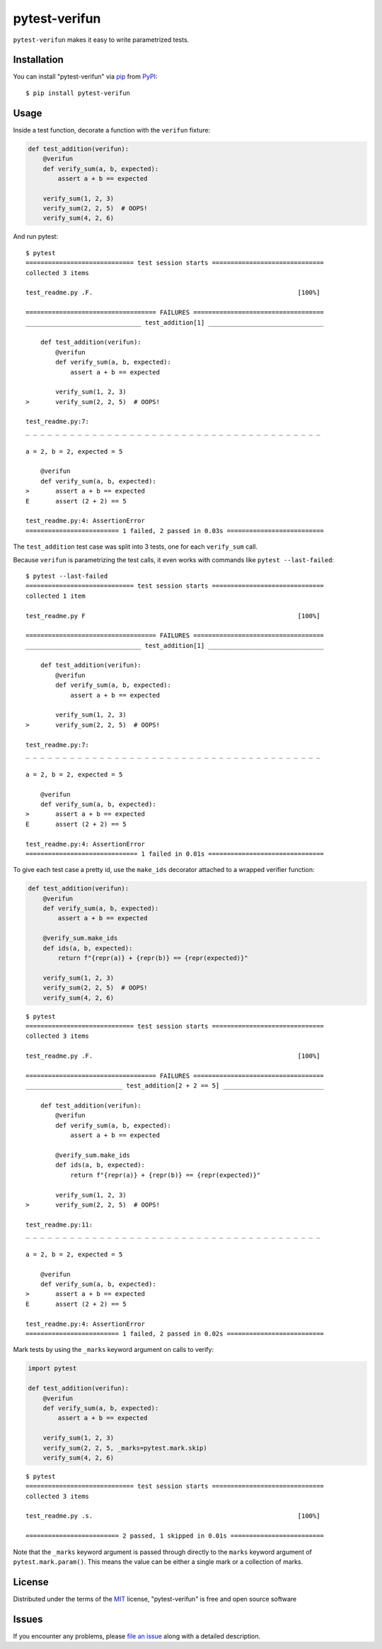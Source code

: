 ==============
pytest-verifun
==============

``pytest-verifun`` makes it easy to write parametrized tests.


Installation
------------

You can install "pytest-verifun" via `pip`_ from `PyPI`_::

    $ pip install pytest-verifun


Usage
-----

Inside a test function, decorate a function with the ``verifun`` fixture:

.. code-block:: python

    def test_addition(verifun):
        @verifun
        def verify_sum(a, b, expected):
            assert a + b == expected

        verify_sum(1, 2, 3)
        verify_sum(2, 2, 5)  # OOPS!
        verify_sum(4, 2, 6)


And run pytest::

    $ pytest
    ============================= test session starts ==============================
    collected 3 items

    test_readme.py .F.                                                       [100%]

    =================================== FAILURES ===================================
    _______________________________ test_addition[1] _______________________________

        def test_addition(verifun):
            @verifun
            def verify_sum(a, b, expected):
                assert a + b == expected

            verify_sum(1, 2, 3)
    >       verify_sum(2, 2, 5)  # OOPS!

    test_readme.py:7: 
    _ _ _ _ _ _ _ _ _ _ _ _ _ _ _ _ _ _ _ _ _ _ _ _ _ _ _ _ _ _ _ _ _ _ _ _ _ _ _ _ 

    a = 2, b = 2, expected = 5
   
        @verifun
        def verify_sum(a, b, expected):
    >       assert a + b == expected
    E       assert (2 + 2) == 5

    test_readme.py:4: AssertionError
    ========================= 1 failed, 2 passed in 0.03s ==========================


The ``test_addition`` test case was split into 3 tests, one for each
``verify_sum`` call.

Because ``verifun`` is parametrizing the test calls, it even works with
commands like ``pytest --last-failed``::

    $ pytest --last-failed
    ============================= test session starts ==============================
    collected 1 item

    test_readme.py F                                                         [100%]

    =================================== FAILURES ===================================
    _______________________________ test_addition[1] _______________________________

        def test_addition(verifun):
            @verifun
            def verify_sum(a, b, expected):
                assert a + b == expected

            verify_sum(1, 2, 3)
    >       verify_sum(2, 2, 5)  # OOPS!

    test_readme.py:7: 
    _ _ _ _ _ _ _ _ _ _ _ _ _ _ _ _ _ _ _ _ _ _ _ _ _ _ _ _ _ _ _ _ _ _ _ _ _ _ _ _ 

    a = 2, b = 2, expected = 5
   
        @verifun
        def verify_sum(a, b, expected):
    >       assert a + b == expected
    E       assert (2 + 2) == 5

    test_readme.py:4: AssertionError
    ============================== 1 failed in 0.01s ===============================


To give each test case a pretty id, use the ``make_ids`` decorator attached to
a wrapped verifier function:

.. code-block:: python

    def test_addition(verifun):
        @verifun
        def verify_sum(a, b, expected):
            assert a + b == expected

        @verify_sum.make_ids
        def ids(a, b, expected):
            return f"{repr(a)} + {repr(b)} == {repr(expected)}"

        verify_sum(1, 2, 3)
        verify_sum(2, 2, 5)  # OOPS!
        verify_sum(4, 2, 6)

::

    $ pytest
    ============================= test session starts ==============================
    collected 3 items

    test_readme.py .F.                                                       [100%]

    =================================== FAILURES ===================================
    __________________________ test_addition[2 + 2 == 5] ___________________________

        def test_addition(verifun):
            @verifun
            def verify_sum(a, b, expected):
                assert a + b == expected

            @verify_sum.make_ids
            def ids(a, b, expected):
                return f"{repr(a)} + {repr(b)} == {repr(expected)}"

            verify_sum(1, 2, 3)
    >       verify_sum(2, 2, 5)  # OOPS!

    test_readme.py:11: 
    _ _ _ _ _ _ _ _ _ _ _ _ _ _ _ _ _ _ _ _ _ _ _ _ _ _ _ _ _ _ _ _ _ _ _ _ _ _ _ _ 

    a = 2, b = 2, expected = 5

        @verifun
        def verify_sum(a, b, expected):
    >       assert a + b == expected
    E       assert (2 + 2) == 5

    test_readme.py:4: AssertionError
    ========================= 1 failed, 2 passed in 0.02s ==========================


Mark tests by using the ``_marks`` keyword argument on calls to verify:

.. code-block:: python

    import pytest

    def test_addition(verifun):
        @verifun
        def verify_sum(a, b, expected):
            assert a + b == expected

        verify_sum(1, 2, 3)
        verify_sum(2, 2, 5, _marks=pytest.mark.skip)
        verify_sum(4, 2, 6)

::

    $ pytest
    ============================= test session starts ==============================
    collected 3 items

    test_readme.py .s.                                                       [100%]

    ========================= 2 passed, 1 skipped in 0.01s =========================


Note that the ``_marks`` keyword argument is passed through directly to the
``marks`` keyword argument of ``pytest.mark.param()``. This means the value can
be either a single mark or a collection of marks.


License
-------

Distributed under the terms of the `MIT`_ license, "pytest-verifun" is free and open source software


Issues
------

If you encounter any problems, please `file an issue`_ along with a detailed description.

.. _`MIT`: http://opensource.org/licenses/MIT
.. _`file an issue`: https://github.com/rjmill/pytest-verifun/issues
.. _`pytest`: https://github.com/pytest-dev/pytest
.. _`tox`: https://tox.readthedocs.io/en/latest/
.. _`pip`: https://pypi.org/project/pip/
.. _`PyPI`: https://pypi.org/project

